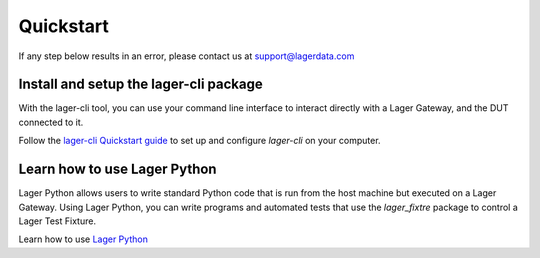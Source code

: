 .. _quickstart:
.. highlight:: console

Quickstart
==========

If any step below results in an error, please contact us at `support@lagerdata.com <mailto:support@lagerdata.com>`_

Install and setup the lager-cli package
---------------------------------------

With the lager-cli tool, you can use your command line interface to interact directly with a Lager Gateway, and the DUT connected to it.

Follow the `lager-cli Quickstart guide <https://docs.lagerdata.com/lager-cli/quickstart.html>`_ to set up and configure `lager-cli` on your computer.

Learn how to use Lager Python
-----------------------------

Lager Python allows users to write standard Python code that is run from the host machine but executed on a Lager Gateway. Using Lager Python, you can write programs and automated tests that use the `lager_fixtre` package to control a Lager Test Fixture.

Learn how to use `Lager Python <https://docs.lagerdata.com/gateway-lager/>`_